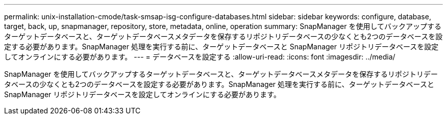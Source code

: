 ---
permalink: unix-installation-cmode/task-smsap-isg-configure-databases.html 
sidebar: sidebar 
keywords: configure, database, target, back, up, snapmanager, repository, store, metadata, online, operation 
summary: SnapManager を使用してバックアップするターゲットデータベースと、ターゲットデータベースメタデータを保存するリポジトリデータベースの少なくとも2つのデータベースを設定する必要があります。SnapManager 処理を実行する前に、ターゲットデータベースと SnapManager リポジトリデータベースを設定してオンラインにする必要があります。 
---
= データベースを設定する
:allow-uri-read: 
:icons: font
:imagesdir: ../media/


[role="lead"]
SnapManager を使用してバックアップするターゲットデータベースと、ターゲットデータベースメタデータを保存するリポジトリデータベースの少なくとも2つのデータベースを設定する必要があります。SnapManager 処理を実行する前に、ターゲットデータベースと SnapManager リポジトリデータベースを設定してオンラインにする必要があります。
